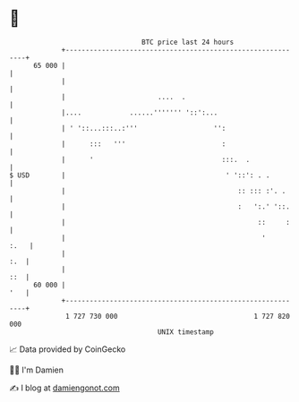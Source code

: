 * 👋

#+begin_example
                                    BTC price last 24 hours                    
                +------------------------------------------------------------+ 
         65 000 |                                                            | 
                |                                                            | 
                |                       ....  .                              | 
                |....            ......''''''' '::':...                      | 
                | ' '::...:::..:'''                   '':                    | 
                |      :::   '''                        :                    | 
                |      '                                :::.  .              | 
   $ USD        |                                        ' '::': . .         | 
                |                                           :: ::: :'. .     | 
                |                                           :   ':.' '::.    | 
                |                                                ::     :    | 
                |                                                 '     :.   | 
                |                                                        :.  | 
                |                                                        ::  | 
         60 000 |                                                        '   | 
                +------------------------------------------------------------+ 
                 1 727 730 000                                  1 727 820 000  
                                        UNIX timestamp                         
#+end_example
📈 Data provided by CoinGecko

🧑‍💻 I'm Damien

✍️ I blog at [[https://www.damiengonot.com][damiengonot.com]]
